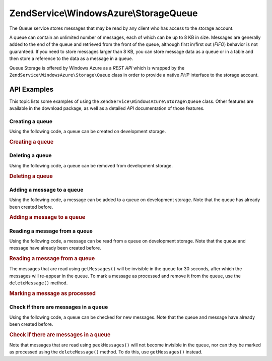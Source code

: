 .. _zendservice.windowsazure.storage.queue:

ZendService\\WindowsAzure\\Storage\Queue
========================================

The Queue service stores messages that may be read by any client who has access to the storage account.

A queue can contain an unlimited number of messages, each of which can be up to 8 KB in size. Messages are
generally added to the end of the queue and retrieved from the front of the queue, although first in/first out
(*FIFO*) behavior is not guaranteed. If you need to store messages larger than 8 KB, you can store message data as
a queue or in a table and then store a reference to the data as a message in a queue.

Queue Storage is offered by Windows Azure as a *REST* *API* which is wrapped by the
``ZendService\WindowsAzure\Storage\Queue`` class in order to provide a native *PHP* interface to the storage
account.

.. _zendservice.windowsazure.storage.queue.api:

API Examples
------------

This topic lists some examples of using the ``ZendService\WindowsAzure\Storage\Queue`` class. Other features are
available in the download package, as well as a detailed *API* documentation of those features.

.. _zendservice.windowsazure.storage.queue.api.create-queue:

Creating a queue
^^^^^^^^^^^^^^^^

Using the following code, a queue can be created on development storage.

.. _zendservice.windowsazure.storage.queue.api.create-queue.example:

.. rubric:: Creating a queue

.. code-block:: php
   :linenos:

   $storageClient = new ZendService\WindowsAzure\Storage\Queue();
   $result = $storageClient->createQueue('testqueue');

   echo 'Queue name is: ' . $result->Name;

.. _zendservice.windowsazure.storage.queue.api.delete-queue:

Deleting a queue
^^^^^^^^^^^^^^^^

Using the following code, a queue can be removed from development storage.

.. _zendservice.windowsazure.storage.queue.api.delete-queue.example:

.. rubric:: Deleting a queue

.. code-block:: php
   :linenos:

   $storageClient = new ZendService\WindowsAzure\Storage\Queue();
   $storageClient->deleteQueue('testqueue');

.. _zendservice.windowsazure.storage.queue.api.storing-queue:

Adding a message to a queue
^^^^^^^^^^^^^^^^^^^^^^^^^^^

Using the following code, a message can be added to a queue on development storage. Note that the queue has already
been created before.

.. _zendservice.windowsazure.storage.queue.api.storing-queue.example:

.. rubric:: Adding a message to a queue

.. code-block:: php
   :linenos:

   $storageClient = new ZendService\WindowsAzure\Storage\Queue();

   // 3600 = time-to-live of the message, if omitted defaults to 7 days
   $storageClient->putMessage('testqueue', 'This is a test message', 3600);

.. _zendservice.windowsazure.storage.queue.api.read-queue:

Reading a message from a queue
^^^^^^^^^^^^^^^^^^^^^^^^^^^^^^

Using the following code, a message can be read from a queue on development storage. Note that the queue and
message have already been created before.

.. _zendservice.windowsazure.storage.queue.api.read-queue.example:

.. rubric:: Reading a message from a queue

.. code-block:: php
   :linenos:

   $storageClient = new ZendService\WindowsAzure\Storage\Queue();

   // retrieve 10 messages at once
   $messages = $storageClient->getMessages('testqueue', 10);

   foreach ($messages as $message) {
       echo $message->MessageText . "\r\n";
   }

The messages that are read using ``getMessages()`` will be invisible in the queue for 30 seconds, after which the
messages will re-appear in the queue. To mark a message as processed and remove it from the queue, use the
``deleteMessage()`` method.

.. _zendservice.windowsazure.storage.queue.api.read-queue.processexample:

.. rubric:: Marking a message as processed

.. code-block:: php
   :linenos:

   $storageClient = new ZendService\WindowsAzure\Storage\Queue();

   // retrieve 10 messages at once
   $messages = $storageClient->getMessages('testqueue', 10);

   foreach ($messages as $message) {
       echo $message . "\r\n";

       // Mark the message as processed
       $storageClient->deleteMessage('testqueue', $message);
   }

.. _zendservice.windowsazure.storage.queue.api.peek-queue:

Check if there are messages in a queue
^^^^^^^^^^^^^^^^^^^^^^^^^^^^^^^^^^^^^^

Using the following code, a queue can be checked for new messages. Note that the queue and message have already
been created before.

.. _zendservice.windowsazure.storage.queue.api.peek-queue.example:

.. rubric:: Check if there are messages in a queue

.. code-block:: php
   :linenos:

   $storageClient = new ZendService\WindowsAzure\Storage\Queue();

   // retrieve 10 messages at once
   $messages = $storageClient->peekMessages('testqueue', 10);

   foreach ($messages as $message) {
       echo $message->MessageText . "\r\n";
   }

Note that messages that are read using ``peekMessages()`` will not become invisible in the queue, nor can they be
marked as processed using the ``deleteMessage()`` method. To do this, use ``getMessages()`` instead.
